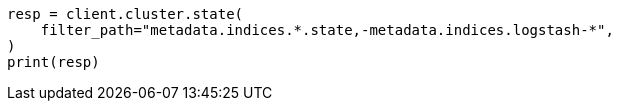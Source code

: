 // This file is autogenerated, DO NOT EDIT
// rest-api/common-options.asciidoc:169

[source, python]
----
resp = client.cluster.state(
    filter_path="metadata.indices.*.state,-metadata.indices.logstash-*",
)
print(resp)
----
